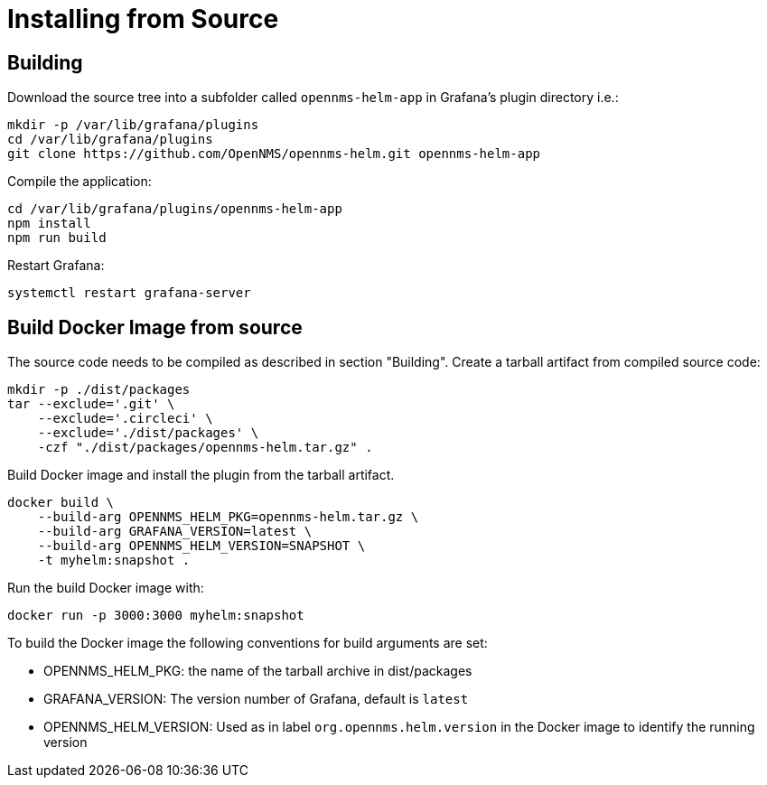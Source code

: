= Installing from Source

== Building

Download the source tree into a subfolder called `opennms-helm-app` in Grafana's plugin directory i.e.:

[source, shell]
----
mkdir -p /var/lib/grafana/plugins
cd /var/lib/grafana/plugins
git clone https://github.com/OpenNMS/opennms-helm.git opennms-helm-app
----

Compile the application:

[source, shell]
----
cd /var/lib/grafana/plugins/opennms-helm-app
npm install
npm run build
----

Restart Grafana:

[source, shell]
----
systemctl restart grafana-server
----

== Build Docker Image from source

The source code needs to be compiled as described in section "Building".
Create a tarball artifact from compiled source code:

[source, shell]
----
mkdir -p ./dist/packages
tar --exclude='.git' \
    --exclude='.circleci' \
    --exclude='./dist/packages' \
    -czf "./dist/packages/opennms-helm.tar.gz" .
----

Build Docker image and install the plugin from the tarball artifact.

[source, shell]
----
docker build \
    --build-arg OPENNMS_HELM_PKG=opennms-helm.tar.gz \
    --build-arg GRAFANA_VERSION=latest \
    --build-arg OPENNMS_HELM_VERSION=SNAPSHOT \
    -t myhelm:snapshot .
----

Run the build Docker image with:

[source, shell]
----
docker run -p 3000:3000 myhelm:snapshot
----

To build the Docker image the following conventions for build arguments are set:

* OPENNMS_HELM_PKG: the name of the tarball archive in dist/packages
* GRAFANA_VERSION: The version number of Grafana, default is `latest`
* OPENNMS_HELM_VERSION: Used as in label `org.opennms.helm.version` in the Docker image to identify the running version
